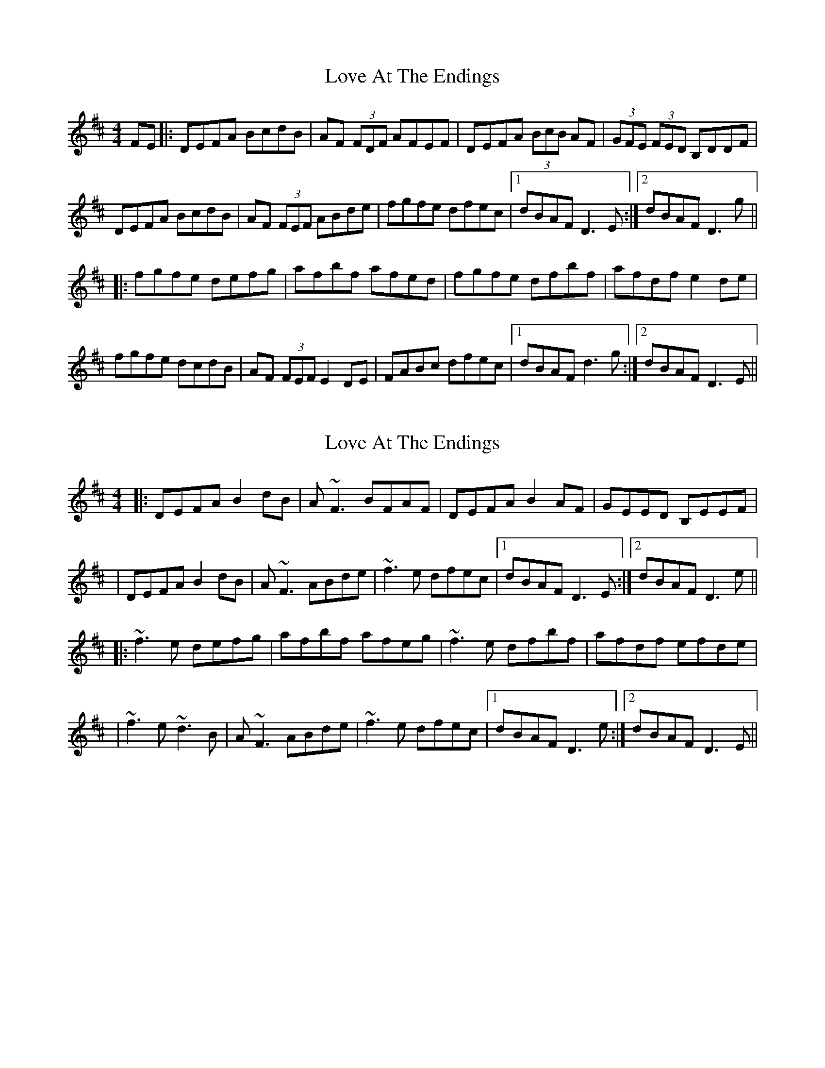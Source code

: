 X: 1
T: Love At The Endings
Z: RonanOD
S: https://thesession.org/tunes/990#setting990
R: reel
M: 4/4
L: 1/8
K: Dmaj
FE|:DEFA BcdB|AF (3FDF AFEF|DEFA (3BcB AF|(3GFE (3FED B,DDF|
DEFA BcdB|AF (3FEF ABde|fgfe dfec|1 dBAF D3 E:|2 dBAF D3 g||
|:fgfe defg|afbf afed|fgfe dfbf|afdf e2 de|
fgfe dcdB|AF (3FEF E2 DE|FABc dfec|1 dBAF d3 g:|2 dBAF D3 E||
X: 2
T: Love At The Endings
Z: Will Harmon
S: https://thesession.org/tunes/990#setting14194
R: reel
M: 4/4
L: 1/8
K: Dmaj
|:DEFA B2 dB|A~F3 BFAF|DEFA B2 AF|GEED B,EEF||DEFA B2 dB|A~F3 ABde|~f3e dfec|1 dBAF D3 E:|2 dBAF D3 e|||:~f3e defg|afbf afeg|~f3e dfbf|afdf efde||~f3e ~d3B|A~F3 ABde|~f3e dfec|1 dBAF D3 e:|2 dBAF D3 E||
X: 3
T: Love At The Endings
Z: malcombpiper
S: https://thesession.org/tunes/990#setting14195
R: reel
M: 4/4
L: 1/8
K: Amix
|:c|ABce f2fa|ecc/c/c ecBc|ABce f2ec|B/B/BcA ~B3c|ABce f2af|ecc/c/c ~e3f|~a3f efaf|ecBc A3:||:B|~c3B ABce|ecfc ecAB|~c3B Affc|ecAc B2AB|~c3B Affc|ecc/c/c B2AB|cefg ~a3f|ecBc A3:|
